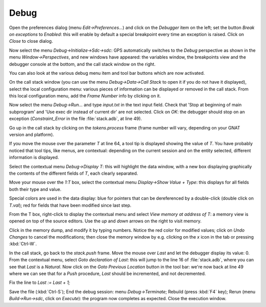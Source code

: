 *****
Debug
*****

Open the preferences dialog (menu `Edit->Preferences...`) and click on the
`Debugger` item on the left; set the button `Break on exceptions` to *Enabled*:
this will enable by default a special breakpoint every time an exception is
raised. Click on `Close` to close dialog.

Now select the menu `Debug->Initialize->Sdc->sdc`: GPS automatically switches
to the *Debug* perspective as shown in the menu `Window->Perspectives`, and new
windows have appeared: the variables window, the breakpoints view and
the debugger console at the bottom, and the call stack window on the right.

You can also look at the various debug menu item and tool bar buttons which are
now activated.

On the call stack window (you can use the menu `Debug->Data->Call Stack` to
open it if you do not have it displayed), select the local configuration menu:
various pieces of information can be displayed or removed in the call stack.
From this local configuration menu, add the `Frame Number` info by clicking on
it.

Now select the menu `Debug->Run...` and type `input.txt` in the text input
field. Check that 'Stop at beginning of main subprogram' and 'Use exec dir
instead of current dir' are not selected. Click on `OK`: the debugger should
stop on an exception (`Constraint_Error` in the file :file:`stack.adb`, at line
49).

Go up in the call stack by clicking on the `tokens.process` frame (frame number
will vary, depending on your GNAT version and platform).

If you move the mouse over the parameter `T` at line 64, a tool tip is
displayed showing the value of `T`. You have probably noticed that tool tips,
like menus, are contextual: depending on the current session and on the entity
selected, different information is displayed.

Select the contextual menu `Debug->Display T`: this will highlight the data
window, with a new box displaying graphically the contents of the different
fields of `T`, each clearly separated.

Move your mouse over the `1:T` box, select the contextual menu `Display->Show
Value + Type`: this displays for all fields both their type and value.

Special colors are used in the data display: blue for pointers that can be
dereferenced by a double-click (double click on `T.val`); red for fields that
have been modified since last step.

From the T box, right-click to display the contextual menu and select `View
memory at address of T`: a memory view is opened on top of the source editors.
Use the `up` and `down` arrows on the right to visit memory.

Click in the memory dump, and modify it by typing numbers. Notice the red color
for modified values; click on `Undo Changes` to cancel the modifications; then
close the memory window by e.g. clicking on the `x` icon in the tab or pressing
:kbd:`Ctrl-W`.

In the call stack, go back to the `stack.push` frame.  Move the mouse
over `Last` and let the debugger display its value: 0.  From the contextual
menu, select `Goto declaration of Last`: this will jump to the line 16 of
:file:`stack.adb`, where you can see that `Last` is a `Natural`. Now click on
the `Goto Previous Location` button in the tool bar: we're now back at line 49
where we can see that for a `Push` procedure, `Last` should be incremented, and
not decremented.

Fix the line to `Last := Last + 1;`

Save the file (:kbd:`Ctrl-S`); End the debug session: menu `Debug->Terminate`;
Rebuild (press :kbd:`F4` key); Rerun (menu `Build->Run->sdc`, click on
`Execute`): the program now completes as expected. Close the execution window.

